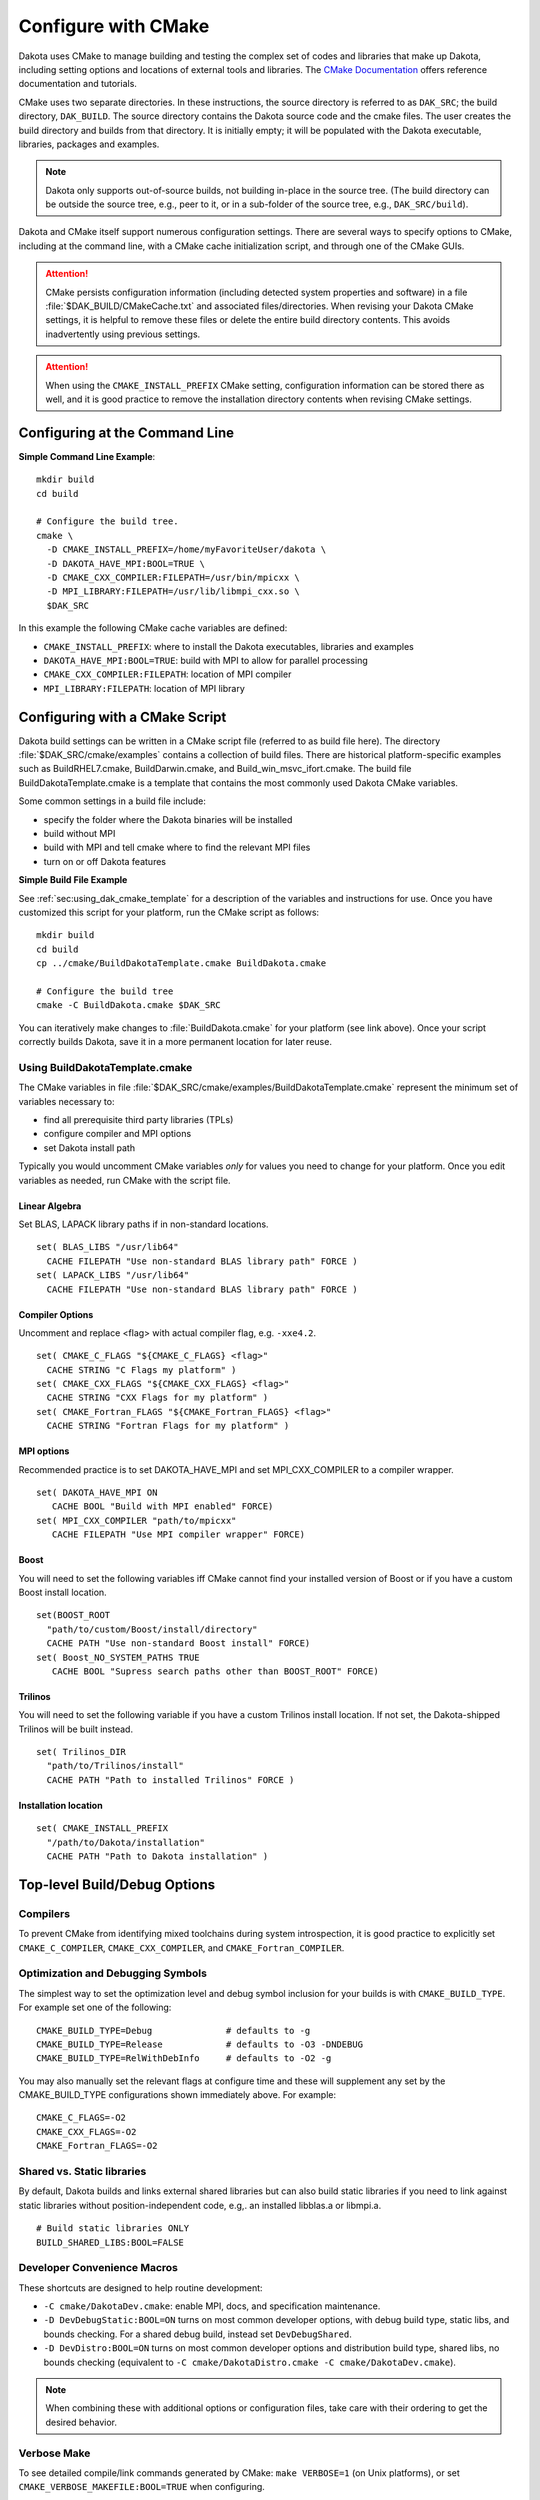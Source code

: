 .. _configure:

""""""""""""""""""""
Configure with CMake
""""""""""""""""""""

Dakota uses CMake to manage building and testing the complex set of
codes and libraries that make up Dakota, including setting options and
locations of external tools and libraries. The `CMake Documentation
<https://cmake.org/documentation/>`_ offers reference documentation
and tutorials.

CMake uses two separate directories. In these instructions, the source
directory is referred to as ``DAK_SRC``; the build directory,
``DAK_BUILD``. The source directory contains the Dakota source code
and the cmake files. The user creates the build directory and builds
from that directory. It is initially empty; it will be populated with
the Dakota executable, libraries, packages and examples.

.. note::

   Dakota only supports out-of-source builds, not building in-place in
   the source tree. (The build directory can be outside the source
   tree, e.g., peer to it, or in a sub-folder of the source tree,
   e.g., ``DAK_SRC/build``).

Dakota and CMake itself support numerous configuration settings. There
are several ways to specify options to CMake, including at the command
line, with a CMake cache initialization script, and through one of the
CMake GUIs.

.. attention::

   CMake persists configuration information (including detected system
   properties and software) in a file
   :file:`$DAK_BUILD/CMakeCache.txt` and associated
   files/directories. When revising your Dakota CMake settings, it is
   helpful to remove these files or delete the entire build directory
   contents. This avoids inadvertently using previous settings.

.. attention::

   When using the ``CMAKE_INSTALL_PREFIX`` CMake setting, configuration
   information can be stored there as well, and it is good practice
   to remove the installation directory contents when revising CMake
   settings.

===============================
Configuring at the Command Line
===============================

**Simple Command Line Example**::

   mkdir build 
   cd build
   
   # Configure the build tree.
   cmake \
     -D CMAKE_INSTALL_PREFIX=/home/myFavoriteUser/dakota \
     -D DAKOTA_HAVE_MPI:BOOL=TRUE \
     -D CMAKE_CXX_COMPILER:FILEPATH=/usr/bin/mpicxx \
     -D MPI_LIBRARY:FILEPATH=/usr/lib/libmpi_cxx.so \
     $DAK_SRC

In this example the following CMake cache variables are defined:

- ``CMAKE_INSTALL_PREFIX``: where to install the Dakota executables,
  libraries and examples

- ``DAKOTA_HAVE_MPI:BOOL=TRUE``: build with MPI to allow for parallel
  processing

- ``CMAKE_CXX_COMPILER:FILEPATH``: location of MPI compiler

- ``MPI_LIBRARY:FILEPATH``: location of MPI library


===============================
Configuring with a CMake Script
===============================

Dakota build settings can be written in a CMake script file (referred
to as build file here). The directory :file:`$DAK_SRC/cmake/examples` contains
a collection of build files. There are historical platform-specific
examples such as BuildRHEL7.cmake, BuildDarwin.cmake, and
Build_win_msvc_ifort.cmake. The build file BuildDakotaTemplate.cmake
is a template that contains the most commonly used Dakota CMake
variables.

Some common settings in a build file include:

- specify the folder where the Dakota binaries will be installed
- build without MPI
- build with MPI and tell cmake where to find the relevant MPI files
- turn on or off Dakota features

**Simple Build File Example**

See :ref:`sec:using_dak_cmake_template` for a description of the
variables and instructions for use. Once you have customized this
script for your platform, run the CMake script as follows::

   mkdir build 
   cd build
   cp ../cmake/BuildDakotaTemplate.cmake BuildDakota.cmake

   # Configure the build tree
   cmake -C BuildDakota.cmake $DAK_SRC

You can iteratively make changes to :file:`BuildDakota.cmake` for your
platform (see link above). Once your script correctly builds Dakota,
save it in a more permanent location for later reuse.

.. _`sec:using_dak_cmake_template`:

-------------------------------
Using BuildDakotaTemplate.cmake
-------------------------------

The CMake variables in file
:file:`$DAK_SRC/cmake/examples/BuildDakotaTemplate.cmake` represent
the minimum set of variables necessary to:

- find all prerequisite third party libraries (TPLs)
- configure compiler and MPI options
- set Dakota install path

Typically you would uncomment CMake variables *only* for values you
need to change for your platform. Once you edit variables as needed,
run CMake with the script file.

Linear Algebra
^^^^^^^^^^^^^^

Set BLAS, LAPACK library paths if in non-standard
locations. ::

  set( BLAS_LIBS "/usr/lib64"
    CACHE FILEPATH "Use non-standard BLAS library path" FORCE )
  set( LAPACK_LIBS "/usr/lib64"
    CACHE FILEPATH "Use non-standard BLAS library path" FORCE )

Compiler Options
^^^^^^^^^^^^^^^^

Uncomment and replace <flag> with actual
compiler flag, e.g. ``-xxe4.2``. ::

  set( CMAKE_C_FLAGS "${CMAKE_C_FLAGS} <flag>" 
    CACHE STRING "C Flags my platform" ) 
  set( CMAKE_CXX_FLAGS "${CMAKE_CXX_FLAGS} <flag>" 
    CACHE STRING "CXX Flags for my platform" ) 
  set( CMAKE_Fortran_FLAGS "${CMAKE_Fortran_FLAGS} <flag>" 
    CACHE STRING "Fortran Flags for my platform" )

MPI options
^^^^^^^^^^^

Recommended practice is to set DAKOTA_HAVE_MPI and
set MPI_CXX_COMPILER to a compiler wrapper. ::

  set( DAKOTA_HAVE_MPI ON
     CACHE BOOL "Build with MPI enabled" FORCE)
  set( MPI_CXX_COMPILER "path/to/mpicxx"
     CACHE FILEPATH "Use MPI compiler wrapper" FORCE)


Boost
^^^^^^
You will need to set the following variables iff CMake
cannot find your installed version of Boost or if you have a custom
Boost install location. ::

  set(BOOST_ROOT
    "path/to/custom/Boost/install/directory"
    CACHE PATH "Use non-standard Boost install" FORCE)
  set( Boost_NO_SYSTEM_PATHS TRUE
     CACHE BOOL "Supress search paths other than BOOST_ROOT" FORCE)

Trilinos
^^^^^^^^

You will need to set the following variable if you
have a custom Trilinos install location. If not set, the
Dakota-shipped Trilinos will be built instead. ::

  set( Trilinos_DIR
    "path/to/Trilinos/install"
    CACHE PATH "Path to installed Trilinos" FORCE )

Installation location
^^^^^^^^^^^^^^^^^^^^^
::

  set( CMAKE_INSTALL_PREFIX
    "/path/to/Dakota/installation"
    CACHE PATH "Path to Dakota installation" )


=============================
Top-level Build/Debug Options
=============================

---------
Compilers
---------

To prevent CMake from identifying mixed toolchains
during system introspection, it is good practice to explicitly set
``CMAKE_C_COMPILER``, ``CMAKE_CXX_COMPILER``, and
``CMAKE_Fortran_COMPILER``.

----------------------------------
Optimization and Debugging Symbols
----------------------------------

The simplest way to set the
optimization level and debug symbol inclusion for your builds is with
``CMAKE_BUILD_TYPE``. For example set one of the following: ::

  CMAKE_BUILD_TYPE=Debug              # defaults to -g
  CMAKE_BUILD_TYPE=Release            # defaults to -O3 -DNDEBUG
  CMAKE_BUILD_TYPE=RelWithDebInfo     # defaults to -O2 -g

You may also manually set the relevant flags at configure time and
these will supplement any set by the CMAKE_BUILD_TYPE configurations
shown immediately above. For example: ::

  CMAKE_C_FLAGS=-O2
  CMAKE_CXX_FLAGS=-O2
  CMAKE_Fortran_FLAGS=-O2

---------------------------
Shared vs. Static libraries
---------------------------

By default, Dakota builds and links
external shared libraries but can also build static libraries if you
need to link against static libraries without position-independent
code, e.g,. an installed libblas.a or libmpi.a. ::

  # Build static libraries ONLY
  BUILD_SHARED_LIBS:BOOL=FALSE

----------------------------
Developer Convenience Macros
----------------------------

These shortcuts are designed to help
routine development:

- ``-C cmake/DakotaDev.cmake``: enable MPI, docs, and specification
  maintenance.

- ``-D DevDebugStatic:BOOL=ON`` turns on most common developer
  options, with debug build type, static libs, and bounds
  checking. For a shared debug build, instead set ``DevDebugShared``.

- ``-D DevDistro:BOOL=ON`` turns on most common developer options and
  distribution build type, shared libs, no bounds checking (equivalent
  to ``-C cmake/DakotaDistro.cmake -C cmake/DakotaDev.cmake``).

.. note::

   When combining these with additional options or configuration
   files, take care with their ordering to get the desired behavior.

------------
Verbose Make
------------

To see detailed compile/link commands generated by
CMake: ``make VERBOSE=1`` (on Unix platforms), or set
``CMAKE_VERBOSE_MAKEFILE:BOOL=TRUE`` when configuring.

==================
External Libraries
==================

This section discusses the most common Dakota options for finding
external libraries.

-------------------------------
Message Passing Interface (MPI)
-------------------------------

Dakota uses the standard `CMake FindMPI
<https://cmake.org/cmake/help/latest/module/FindMPI.html>`_ to find
and configure MPI. The minimum for compiling Dakota with MPI is to
make sure appropriate MPI binaries and libraries are on necessary
PATHs and by setting ``DAKOTA_HAVE_MPI:BOOL=TRUE``.

The recommended practice is to also specify a C++ compiler wrapper
(and all specific compilers as discussed above to avoid mixed
toolchains): ::

  DAKOTA_HAVE_MPI:BOOL=TRUE
  MPI_CXX_COMPILER:FILEPATH="/path/to/mpicxx"

By default, the MPI compiler wrapper will be used by CMake to find
MPI, but not actually used for compilation. Rather the detected
defines, includes, and libraries will be added to relevant MPI-enabled
targets in the build.

If a compiler wrapper isn't available, or specific MPI includes and
libraries are needed, specify appropriate values for
``MPI_CXX_LIBRARIES`` and ``MPI_CXX_INCLUDE_PATH``. This will
circumvent any autodetection. If you want to force Dakota to use the
MPI wrappers and *not* apply the detected libraries and headers, set
::

  DAKOTA_HAVE_MPI:BOOL=TRUE
  CMAKE_CXX_COMPILER:FILEPATH="/path/to/mpicxx"
  MPI_CXX_COMPILER:FILEPATH="/path/to/mpicxx"
  DAKOTA_MPI_WRAPPER_ONLY:BOOL=TRUE

-------------------
Boost C++ Libraries
-------------------

Dakota uses the standard `CMake FindBoost
<https://cmake.org/cmake/help/latest/module/FindBoost.html>`_; see its
documentation for the most up to date options. To identify a
non-system default Boost installation, set
``BOOST_ROOT:PATH=/path/to/boost/1.69``, where the specified path
contains the ``include/`` and ``lib/`` directories.  Alternately, for
split installations, set ``BOOST_INCLUDEDIR`` and
``BOOST_LIBRARYDIR``.

If you are using a non-system installed Boost, or your system has
multiple Boost installations, it is often critical to set the
following to avoid configuring Daktoa with a mix of headers from one
Boost distribution and libraries from another: ::

  # Avoid using BoostConfig.cmake if found on system
  Boost_NO_BOOST_CMAKE:BOOL=TRUE
  
  # Avoid using Boost from system location if found
  Boost_NO_SYSTEM_PATHS:BOOL=TRUE

--------------
Linear Algebra
--------------

Variables ``BLAS_LIBS=path/to/libblas.*`` and
``LAPACK_LIBS=path/to/liblapack.*`` can be used to identify Fortran
linear algebra libraries.  On some platforms these can be conveniently
set to ``$ENV{BLAS_LIBS}`` and ``$ENV{LAPACK_LIBS}`` in a CMake cache
initialization file.

Note: Not all Dakota's TPLs treat BLAS and LAPACK with the same cache
variables. To use specific versions of these libraries, the following
is likely necessary to handle HOPSPACK LAPACK dependency on BLAS:
``LAPACK_ADD_LIBS=${BLAS_LIBS}``.

.. _configure:hdf5:

-------------------------------
HDF5 (Hierarchical Data Format)
-------------------------------

Dakota :ref:`HDF5 results output <environment-results_output-hdf5>`
requires the HDF5 C++ libraries.  Building Dakota with HDF5 support
requires HDF5 version 1.10.4 or higher. Parallel HDF5 is not needed at
this time, but will be in future Dakota releases. In addition, the
Python ``h5py`` module is needed to run some of the HDF5-related tests
and for the HDF5 examples.

To enable HDF5: ::

  DAKOTA_HAVE_HDF5:BOOL=ON

In addition, the variable ``HDF5_ROOT`` should typically be set to the
top-level HDF5 directory (i.e. that contains the include and lib
folders), cf `CMake's FindHDF5
<https://cmake.org/cmake/help/latest/module/FindHDF5.html>`_

-----------------
External Trilinos
-----------------

To compile Dakota against an externally installed Trilinos, set
``Trilinos_DIR`` to the directory in an install tree containing
``TrilinosConfig.cmake``, e.g.,
:file:`/usr/local/trilinos/lib/cmake/Trilinos/`, which contains
``TrilinosConfig.cmake`` (similarly ``Teuchos_DIR`` for location of
``TeuchosConfig.cmake``).

Set the variable ``DAKOTA_NO_FIND_TRILINOS:BOOL=TRUE`` to disallow
Dakota from attempting to find the Trilinos package. This can be
useful when building Dakota as part of a large CMake project that
includes Trilinos.


.. _configure-dakota-features:

===============
Dakota Features
===============

See :file:`$DAK_SRC/cmake/DakotaOptions.cmake` for the most up-to-date
common options.

-------------
Documentation
-------------

Building Dakota documentation requires appropriate versions of
Java, Perl, Doxygen and Sphinx and only works on Unix platforms: set
``ENABLE_DAKOTA_DOCS:BOOL=TRUE``

-------
Testing
-------

The following options affect tests:

.. list-table:: Dakota Testing Options
   :header-rows: 1

   * - CMake Option
     - Default
     - Notes
   * - DAKOTA_ENABLE_TESTS
     - ON
     - Whether to enable Dakota system-level tests
   * - DAKOTA_EXPAND_SUBTESTS
     - OFF
     - Whether to register one CTest test per system-level subtest
   * - DAKOTA_ENABLE_TPL_TESTS
     - OFF
     - Whether to enable the following TPL tests
   * - DDACE_ENABLE_TESTS
     - OFF
     -
   * - HOPSPACK_ENABLE_TESTS
     - OFF
     -
   * - LHS_ENABLE_TESTS
     - OFF
     -
   * - OPTPP_ENABLE_TESTS
     - OFF
     -
   * - PECOS_ENABLE_TESTS
     - OFF
     -
   * - ENABLE_TESTS
     - OFF
     - Whether to enable tests in Acro and Utilib

-------------------------
Specification maintenance
-------------------------

Dakota specification (input syntax) maintenance mode is used by developers when
modifying Dakota XML input specification.  It generates ``nidrgen``
and ``Dt`` binaries in :file:`packages/nidr` and when
``dakota.input.nspec`` changes, will use them to update relevant
generated files in :file:`$DAK_SRC/src` since currently they need to
be checked in. To enable specification maintenance, use the option
``ENABLE_SPEC_MAINT:BOOL=TRUE``

------------------------------
QUESO for Bayesian Calibration
------------------------------

Compiling Dakota's QUESO sub-package requires:

- A Unix-like platform (not supported on Windows)

- GSL 1.15 or newer, which means that **resulting Dakota binaries will
  include GPL licensed components**

Environment: If the program ``gsl-config`` is not on your PATH, you'll
either need to put it there, or set the environment variable export
``GSL_CONFIG=/usr/local/gsl/1.15/bin/gsl-config`` or similar. You may
also need to ``export BOOST_ROOT=/usr/local/boost/1.69.0`` or similar
to make sure that QUESO and Dakota are built with the same Boost.

The following CMake settings are necessary to enable QUESO: ::

  HAVE_QUESO:BOOL=ON
  DAKOTA_HAVE_GSL:BOOL=ON

  # Optionally, to disable GPMSA:
  HAVE_QUESO_GPMSA:BOOL=OFF

  # Optionally, specify a CBLAS to avoid numerical differences induced by using GSL's CBLAS, e.g., on RHEL6:
  DAKOTA_CBLAS_LIBS:FILEPATH=/usr/lib64/atlas/libcblas.so.3


-----------------
Dakota Components
-----------------

.. list-table:: Dakota Core Component Options
   :header-rows: 1

   * - CMake Option
     - Default
     - Notes
   * - DAKOTA_MODULE_UTIL
     - ON
     - Dakota utility module (can be built on its own)
   * - DAKOTA_MODULE_SURROGATES
     - ON
     - Dakota surrogates module (can be built on its own)
   * - DAKOTA_MODULE_DAKOTA
     - ON
     - Balance of Dakota core capability
   * - DAKOTA_EXAMPLES_INSTALL
     - ``share/dakota``
     - Install destination for ``examples/``, relative to ``CMAKE_INSTALL_PREFIX``
   * - DAKOTA_TEST_INSTALL
     - ``share/dakota``
     - Install destination for ``test/``, relative to ``CMAKE_INSTALL_PREFIX``
   * - DAKOTA_EXAMPLES_INSTALL
     - ``share/dakota``
     - Install destination for top-level files like ``README``, relative to ``CMAKE_INSTALL_PREFIX``


.. list-table:: Dakota Python Options
   :header-rows: 1

   * - CMake Option
     - Default
     - Notes
   * - DAKOTA_PYTHON
     - ON
     - Basic Dakota python usage requiring interpreter only
   * - DAKOTA_PYTHON_DIRECT_INTERFACE
     - OFF
     - Python direct function evaluation interface
   * - DAKOTA_PYTHON_DIRECT_INTERFACE_NUMPY
     - ON
     - Enable NumPy for direct Python interface
   * - DAKOTA_PYTHON_WRAPPER
     - OFF
     - Top-level Dakota Python interface (``dakota.environment`` wrapper)
   * - DAKOTA_PYTHON_SURROGATES
     - OFF
     - Python interface to surrogates modules


--------------------------
Dakota Sub-packages (TPLs)
--------------------------

This table lists the most common CMake options for enabling or
disabling specific Dakota sub-packages. Note that Dakota builds may
fail when disabling many of these packages, even if not
marked as required, because various combinations of enable/disables aren't
routinely tested.

.. csv-table:: Dakota Package Options
   :header: "CMake Option", Default, Notes

   HAVE_ACRO, 	    ON, 	 
   HAVE_AMPL, 	    ON,  "May need to be OFF if compiling with C99 support"
   HAVE_C3,         OFF,
   HAVE_CONMIN,     ON,
   HAVE_DDACE, 	    ON,
   HAVE_DEMO_TPL,   OFF,
   HAVE_DFFTPACK,   ON,
   HAVE_DOT, 	    ON,  "Turns OFF if packages/DOT missing"
   HAVE_DREAM, 	    ON,
   HAVE_FFTW, 	    OFF, "Off due to GPL-license"
   HAVE_FSUDACE,    ON,
   HAVE_HOPSPACK,   ON,
   HAVE_JEGA, 	    ON,
   HAVE_LHS, 	    ON,
   HAVE_NCSUOPT,    ON,
   HAVE_NL2SOL,     ON,
   HAVE_NLPQL, 	    ON,  "Turns OFF if packages/NLPQL missing"
   HAVE_NOMAD, 	    ON,
   HAVE_MUQ,        OFF,
   HAVE_NOWPAC,     OFF,
   HAVE_NPSOL, 	    ON,  "Turns OFF if packages/NPSOL missing"
   HAVE_OPTPP, 	    ON,
   HAVE_PECOS, 	    ON,  "Currently required"
   HAVE_PSUADE,     ON,
   HAVE_QUESO, 	    OFF, "Off due to dependence on GPL-licensed GSL"
   HAVE_QUESO_GPMSA,OFF,
   DAKOTA_HAVE_GSL, OFF, "Required when ``HAVE_QUESO=ON``"
   HAVE_ROL,        ON,
   HAVE_SPARSE_GRID,ON,
   HAVE_SURFPACK,   ON,  "Currently required"


=============
Common Issues
=============

--------------------
Errors running CMake
--------------------

If you encounter errors running CMake, first
inspect the console output/error. The files ``CMakeOutput.log`` and
``CMakeError.log`` contained in ``$DAK_BUILD/CMakeFiles`` are
per-probe output and rarely help.

-----------------------------
Mixing incompatible compilers
-----------------------------

Be careful that incompatible compilers
aren't selected automatically, e.g., mixing g77 with gfortran or mixing
compiler vendors.  We often see a specific gfortran get combined
with system /usr/bin/cc due to CMake probes.  Solution:
specify which C, C++, and Fortran compilers you want to use, e.g.
explictly specify ``CMAKE_C_COMPILER``, ``CMAKE_CXX_COMPILER``, and
``CMAKE_Fortran_COMPILER``.

--------------------------------------
Mixing MPI with incompatible compilers
--------------------------------------

Solution: explicitly
specify ``MPI_CXX_COMPILER``, as well as the standard compilers shown
above.

------------------------------
Boost detection or link issues
------------------------------

Mixing a system and
custom-installed Boost.  Solution: see the guidance on specifying
Boost above.

----------------------------------
TPLs found in CMAKE_INSTALL_PREFIX
----------------------------------

Dakota finds packages, e.g.,
Trilinos, in an old install tree and mis-configured the current
build. Solution: remove the install tree prior to build or try setting
CMake find options, e.g., ``CMAKE_FIND_USE_INSTALL_PREFIX:BOOL=FALSE``
from https://cmake.org/cmake/help/latest/command/find_package.html.

